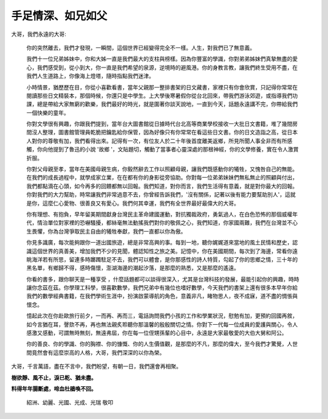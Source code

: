 
.. _h5c462122702e7cc06763134049d56:

手足情深、如兄如父
##################


.. admonition:: 

    \ |STYLE0|\ 
    \ |STYLE1|\ 

 

大哥，我們永遠的大哥:

 

	你的突然離去，我們才發現，一瞬間，這個世界已經變得完全不一樣。人生，對我們已了無意義。

 

	我們十一位兄弟姊妹中，你和大姊一直是我們最大的支柱與榜樣。因為你豐富的學識，你對弟弟姊妹們真摯無盡的愛心，我們感受到，從小到大，你一直是我們希望的泉源，逆境時的避風港。你的身教言教，讓我們終生受用不盡，在我們人生道路上，你像海上燈塔，隨時指點我們迷津。

 

	小時情景，猶歷歷在目，你從小喜歡看書，當年父親那一整排書架的日文藏書，家裡只有你會欣賞，只記得你常常在閱讀那些日文精裝本，那個時候，你還只是中學生。上大學後寒暑假你從台北回來，帶我們游泳郊遊，或指導我們功課，總是帶給大家無窮的歡樂，我們最好的時光，就是圍著你談天說地，一直到今天，話題永遠講不完，你帶給我們一個快樂的童年。

 

	你對文學很有興趣，你跟我們提到，當年台大圖書館從日據時代台北高等商業學校接收一大批日文書籍，堆了幾間房間沒人整理，圖書館管理員乾脆把鑰匙給你保管，因為好像只有你常常在看這些日文書。你的日文造詣之高，從日本人對你的尊敬有加，我們看得出來。記得有一次，有位友人於二十年後首度離美返鄉，所見所聞人事全非而有所感觸，你向他提到了魯迅的小說 '故鄉 '，文貼題切，觸動了當事者心靈深處的那根神經，你的文學修養，實在令人激賞折服。

 

	你對父母親至孝，當年在美國母親生病，你毅然辭去工作以照顧母親，讓我們既感動你的犧牲，又愧咎自己的無能。在我們的成長過程中，就學成家立業，在在都有你的身影從旁協助。你對每一位弟弟妹妹們無私無止的照顧與付出，我們都點滴在心頭，如今再多的回饋都無以回報。我們知道，對你而言，我們生活得有意義，就是對你最大的回報。你對我們的大力幫助，時常讓我們非常過意不去，你曾經告訴我們，'沒有關係，記著以後有能力要幫助別人'，這就是你，這麼仁心愛物、很善良又有愛心。我們何其幸運，我們有全世界最好最偉大的大哥。

 

	你有理想、有抱負，早年留美期間獻身台灣民主革命建國運動，對抗獨裁政府，勇氣過人，在白色恐怖的那個威權年代，情治單位對家裡的恐嚇騷擾，都絲毫無法動搖我們對你的敬佩之心，我們知道，你家國兩難，我們在台灣並不心生畏懼，你為台灣爭取民主自由的犧牲奉獻，我們一直都以你為傲。

 

	你見多識廣，每次能夠跟你一道出國旅遊，總是非常高興的事。每到一地，聽你娓娓道來當地的風土民情和歷史，認識這個世界的真善美，增加我們不少的見聞，體認知性之旅之美。記憶中，你在美國期間，每次到了海邊，常看你遠眺海洋若有所思，留連多時躑躅駐足不去，我們可以體會，是你那感性的詩人特質，勾起了你的思鄉之情，三十年的黑名單，有鄉歸不得，感時傷懷，澎湖海邊的潮起汐落，是那麼的熟悉，又是那麼的遙遠。

 

	你看的書多，跟你聊天是一種享受 ，什麼話題都可以談得很深入，尤其是台灣科技的發展，最能引起你的興趣，時時讓你念茲在茲。你學理工科學，很喜歡數學，我們兄弟中有幾位也嗜好數學，今天我們的書架上還有很多本早年你給我們的數學經典書籍，在我們學術生涯中，扮演啟蒙導航的角色，意義非凡，睹物思人，夜不成寐，道不盡的惆悵與懷念。

 

	憶起此次在你赴歐旅行前夕，一而再、再而三，電話詢問我們小孩的工作和學業狀況，慰勉有加，更預約回國再敘，如今言猶在耳，謦欬不再，再也無法親炙聆聽你那溫馨的殷殷關切之情。你對下一代每一位成員的愛護與關心，令人感激又感動，可謂無時無刻，無遠弗屆，你在每一位侄甥孫輩的心目中，永遠是大家最敬愛的大伯大舅和阿公。

 

	你的善良、你的學識、你的胸襟、你的慷慨、你的人生價值觀，是那麼的不凡，那麼的偉大，至今我們才驚覺，人世間竟然會有這麼崇高的人格，大哥，我們深深的以你為榮。

 

大哥，千言萬語，盡在不言中，我們盼望，有朝一日，我們還會再相聚。

 

\ |STYLE2|\ 

\ |STYLE3|\ 

 

           	紹洲、幼麗、光國、光成、光瑞 敬叩


.. bottom of content


.. |STYLE0| replace:: **手足情深、如兄如父，**

.. |STYLE1| replace:: **滿腹詩書、亦師亦友。**

.. |STYLE2| replace:: **樹欲靜、風不止，淚已乾、猶未盡。**

.. |STYLE3| replace:: **料得年年腸斷處，啼血杜鵑喚不回。**
